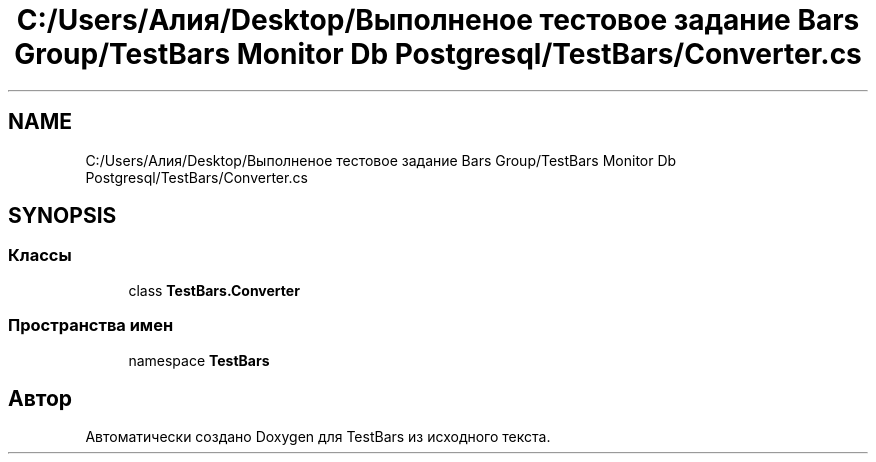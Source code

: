 .TH "C:/Users/Алия/Desktop/Выполненое тестовое задание Bars Group/TestBars Monitor Db Postgresql/TestBars/Converter.cs" 3 "Пн 6 Апр 2020" "TestBars" \" -*- nroff -*-
.ad l
.nh
.SH NAME
C:/Users/Алия/Desktop/Выполненое тестовое задание Bars Group/TestBars Monitor Db Postgresql/TestBars/Converter.cs
.SH SYNOPSIS
.br
.PP
.SS "Классы"

.in +1c
.ti -1c
.RI "class \fBTestBars\&.Converter\fP"
.br
.in -1c
.SS "Пространства имен"

.in +1c
.ti -1c
.RI "namespace \fBTestBars\fP"
.br
.in -1c
.SH "Автор"
.PP 
Автоматически создано Doxygen для TestBars из исходного текста\&.
